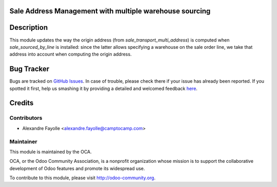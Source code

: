 .. image:: https://img.shields.io/badge/licence-AGPL--3-blue.svg
    :alt: License: AGPL-3

Sale Address Management with multiple warehouse sourcing
========================================================

Description
===========

This module updates the way the origin address (from
`sale_transport_multi_address`) is computed when `sale_sourced_by_line` is
installed: since the latter allows specifying a warehouse on the sale order
line, we take that address into account when computing the origin address.


Bug Tracker
===========

Bugs are tracked on `GitHub Issues <https://github.com/OCA/sale-workflow/issues>`_.
In case of trouble, please check there if your issue has already been reported.
If you spotted it first, help us smashing it by providing a detailed and welcomed feedback
`here <https://github.com/OCA/sale-workflow/issues/new?body=module:%20sale_sourced_by_line_sale_transport_multi_address%0Aversion:%208.0%0A%0A**Steps%20to%20reproduce**%0A-%20...%0A%0A**Current%20behavior**%0A%0A**Expected%20behavior**>`_.


Credits
=======

Contributors
------------

* Alexandre Fayolle <alexandre.fayolle@camptocamp.com>

Maintainer
----------

.. image:: http://odoo-community.org/logo.png
   :alt: Odoo Community Association
   :target: http://odoo-community.org

This module is maintained by the OCA.

OCA, or the Odoo Community Association, is a nonprofit organization whose
mission is to support the collaborative development of Odoo features and
promote its widespread use.

To contribute to this module, please visit http://odoo-community.org.


